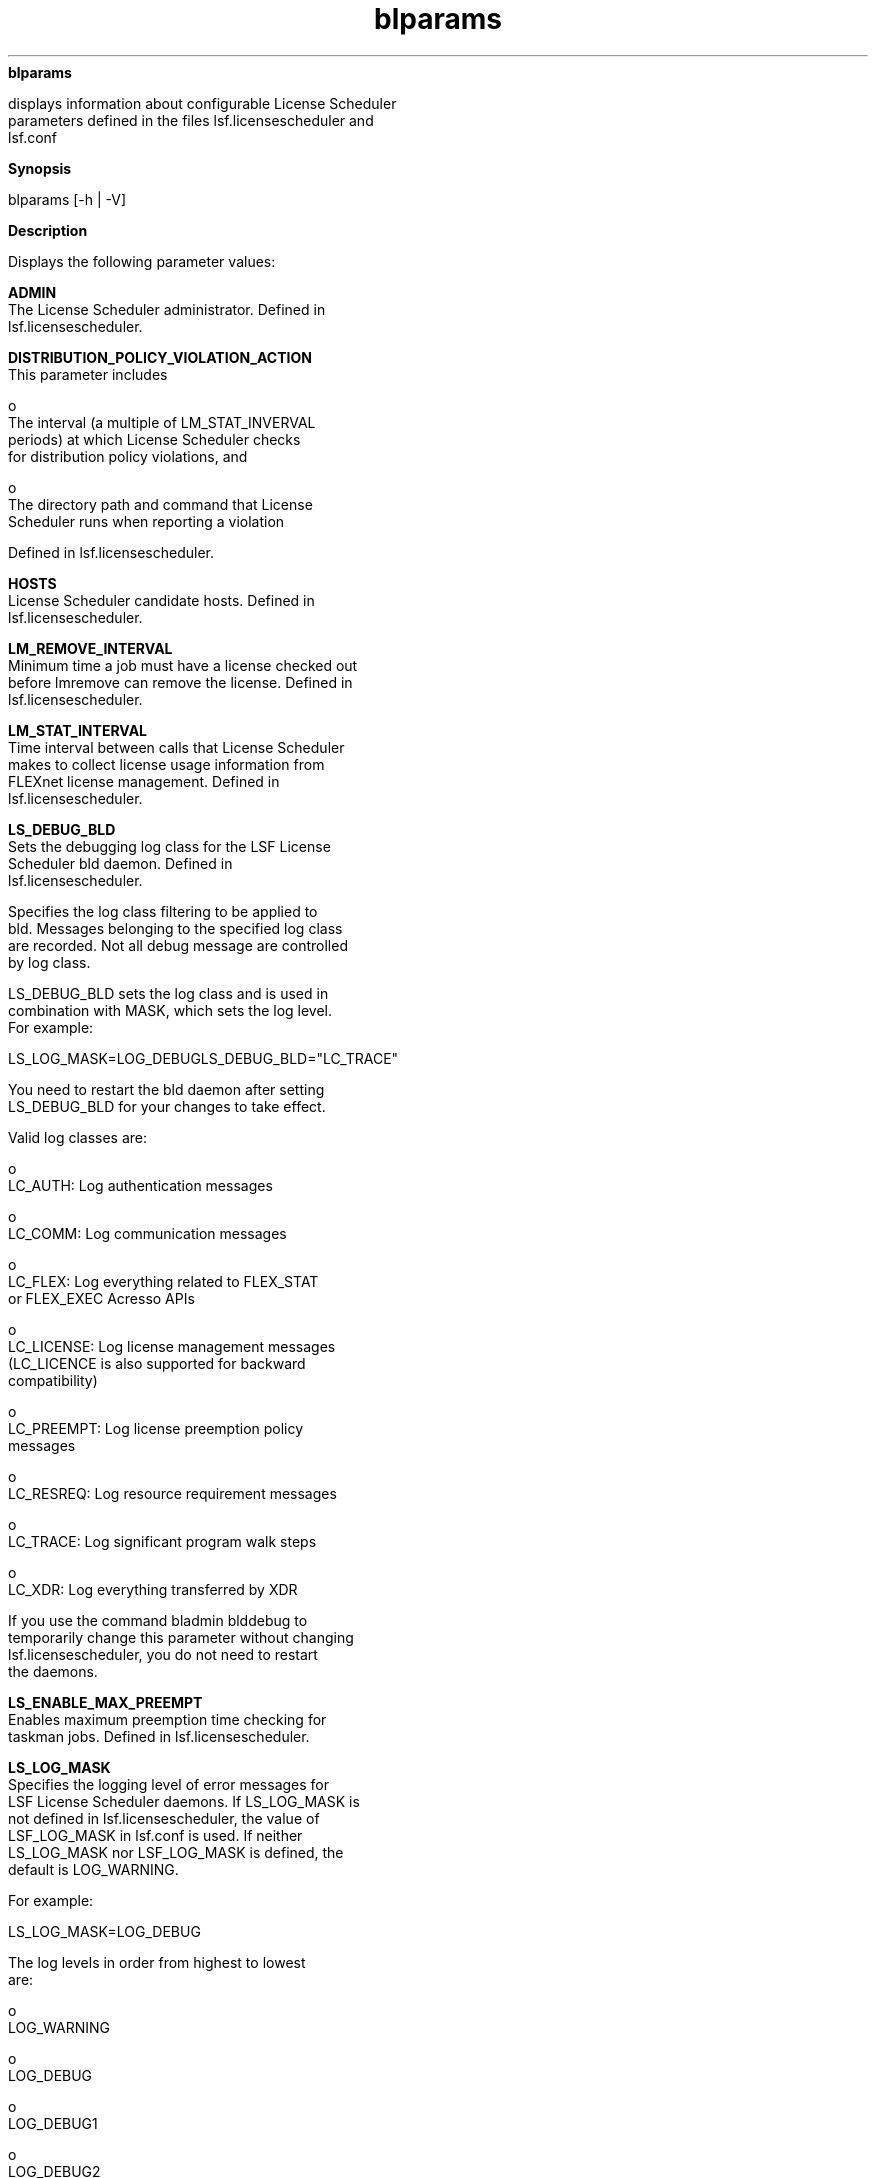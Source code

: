 
.ad l

.ll 72

.TH blparams 1 September 2009" "" "Platform LSF Version 7.0.6"
.nh
\fBblparams\fR
.sp 2
   displays information about configurable License Scheduler
   parameters defined in the files lsf.licensescheduler and
   lsf.conf
.sp 2

.sp 2 .SH "Synopsis"
\fBSynopsis\fR
.sp 2
blparams [-h | -V]
.sp 2 .SH "Description"
\fBDescription\fR
.sp 2
   Displays the following parameter values:
.sp 2
   \fBADMIN\fR
.br
               The License Scheduler administrator. Defined in
               lsf.licensescheduler.
.sp 2
   \fBDISTRIBUTION_POLICY_VIOLATION_ACTION\fR
.br
               This parameter includes
.sp 2
                 o  
                     The interval (a multiple of LM_STAT_INVERVAL
                     periods) at which License Scheduler checks
                     for distribution policy violations, and
.sp 2
                 o  
                     The directory path and command that License
                     Scheduler runs when reporting a violation
.sp 2
               Defined in lsf.licensescheduler.
.sp 2
   \fBHOSTS\fR
.br
               License Scheduler candidate hosts. Defined in
               lsf.licensescheduler.
.sp 2
   \fBLM_REMOVE_INTERVAL\fR
.br
               Minimum time a job must have a license checked out
               before lmremove can remove the license. Defined in
               lsf.licensescheduler.
.sp 2
   \fBLM_STAT_INTERVAL\fR
.br
               Time interval between calls that License Scheduler
               makes to collect license usage information from
               FLEXnet license management. Defined in
               lsf.licensescheduler.
.sp 2
   \fBLS_DEBUG_BLD\fR
.br
               Sets the debugging log class for the LSF License
               Scheduler bld daemon. Defined in
               lsf.licensescheduler.
.sp 2
               Specifies the log class filtering to be applied to
               bld. Messages belonging to the specified log class
               are recorded. Not all debug message are controlled
               by log class.
.sp 2
               LS_DEBUG_BLD sets the log class and is used in
               combination with MASK, which sets the log level.
               For example:
.sp 2
               LS_LOG_MASK=LOG_DEBUGLS_DEBUG_BLD="LC_TRACE" 
.sp 2
               You need to restart the bld daemon after setting
               LS_DEBUG_BLD for your changes to take effect.
.sp 2
               Valid log classes are:
.sp 2
                 o  
                     LC_AUTH: Log authentication messages
.sp 2
                 o  
                     LC_COMM: Log communication messages
.sp 2
                 o  
                     LC_FLEX: Log everything related to FLEX_STAT
                     or FLEX_EXEC Acresso APIs
.sp 2
                 o  
                     LC_LICENSE: Log license management messages
                     (LC_LICENCE is also supported for backward
                     compatibility)
.sp 2
                 o  
                     LC_PREEMPT: Log license preemption policy
                     messages
.sp 2
                 o  
                     LC_RESREQ: Log resource requirement messages
.sp 2
                 o  
                     LC_TRACE: Log significant program walk steps
.sp 2
                 o  
                     LC_XDR: Log everything transferred by XDR
.sp 2
               If you use the command bladmin blddebug to
               temporarily change this parameter without changing
               lsf.licensescheduler, you do not need to restart
               the daemons.
.sp 2
   \fBLS_ENABLE_MAX_PREEMPT\fR
.br
               Enables maximum preemption time checking for
               taskman jobs. Defined in lsf.licensescheduler.
.sp 2
   \fBLS_LOG_MASK\fR
.br
               Specifies the logging level of error messages for
               LSF License Scheduler daemons. If LS_LOG_MASK is
               not defined in lsf.licensescheduler, the value of
               LSF_LOG_MASK in lsf.conf is used. If neither
               LS_LOG_MASK nor LSF_LOG_MASK is defined, the
               default is LOG_WARNING.
.sp 2
               For example:
.sp 2
               LS_LOG_MASK=LOG_DEBUG
.sp 2
               The log levels in order from highest to lowest
               are:
.sp 2
                 o  
                     LOG_WARNING
.sp 2
                 o  
                     LOG_DEBUG
.sp 2
                 o  
                     LOG_DEBUG1
.sp 2
                 o  
                     LOG_DEBUG2
.sp 2
                 o  
                     LOG_DEBUG3
.sp 2
               The most important License Scheduler log messages
               are at the LOG_WARNING level. Messages at the
               LOG_DEBUG level are only useful for debugging.
.sp 2
   \fBLS_MAX_TASKMAN_PREEMPT\fR
.br
               Maximum number of times taskman jobs can be
               preempted. Enabled by \fBLS_ENABLE_MAX_PREEMPT\fR.
               Defined in lsf.licensescheduler.
.sp 2
   \fBLS_MAX_TASKMAN_SESSIONS\fR
.br
               Maximum number of taskman jobs that run
               simultaneously. Defined in lsf.licensescheduler.
.sp 2
   \fBLS_PREEMPT_PEER\fR
.br
               Enables bottom-up license token preemption in
               hierarchical project group configuration. License
               Scheduler attempts to preempt tokens from the
               closest projects in the hierarchy first. This
               balances token ownership from the bottom up.
.sp 2
               Defined in lsf.licensescheduler.
.sp 2
   \fBLSF_LIC_SCHED_HOSTS\fR
.br
               List of hosts that are candidate LSF License
               Scheduler hosts. Defined in lsf.conf.
.sp 2
   \fBLSF_LIC_SCHED_PREEMPT_REQUEUE\fR
.br
               Specifies whether to requeue or suspend a job
               whose license is preempted by LSF License
               Scheduler. Defined in lsf.conf.
.sp 2
   \fBLSF_LIC_SCHED_PREEMPT_SLOT_RELEASE\fR
.br
               Specifies whether to release the slot of a job
               that is suspended when its license is preempted by
               LSF License Scheduler. Defined in lsf.conf.
.sp 2
   \fBLSF_LIC_SCHED_PREEMPT_STOP\fR
.br
               Specifies whether to use job controls to stop a
               job that is preempted. Defined in lsf.conf.
.sp 2
   \fBLSF_LICENSE_FILE\fR
.br
               Location of the LSF license file, which includes
               License Scheduler keys. Defined in lsf.conf.
.sp 2
   \fBPORT\fR
.br
               TCP listening port used by License Scheduler.
               Defined in lsf.licensescheduler.
.sp 2 .SH "Options"
\fBOptions\fR
.sp 2
   \fB-h\fR
.br
               Prints command usage to stderr and exits.
.sp 2
   \fB-V\fR
.br
               Prints LSF release version to stderr and exits.
.sp 2 .SH "See also"
\fBSee also\fR
.sp 2
   \fR\fRlsf.licensescheduler, lsf.conf
.sp 2
